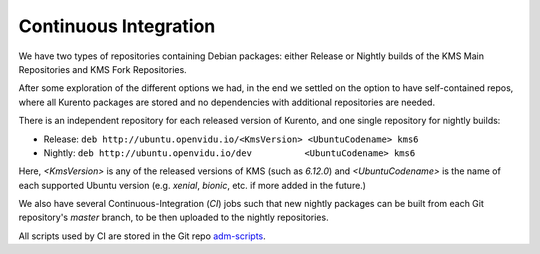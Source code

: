 ======================
Continuous Integration
======================

We have two types of repositories containing Debian packages: either Release or Nightly builds of the KMS Main Repositories and KMS Fork Repositories.

After some exploration of the different options we had, in the end we settled on the option to have self-contained repos, where all Kurento packages are stored and no dependencies with additional repositories are needed.

There is an independent repository for each released version of Kurento, and one single repository for nightly builds:

- Release: ``deb http://ubuntu.openvidu.io/<KmsVersion> <UbuntuCodename> kms6``
- Nightly: ``deb http://ubuntu.openvidu.io/dev          <UbuntuCodename> kms6``

Here, *<KmsVersion>* is any of the released versions of KMS (such as *6.12.0*) and *<UbuntuCodename>* is the name of each supported Ubuntu version (e.g. *xenial*, *bionic*, etc. if more added in the future.)

We also have several Continuous-Integration (*CI*) jobs such that new nightly packages can be built from each Git repository's *master* branch, to be then uploaded to the nightly repositories.

All scripts used by CI are stored in the Git repo `adm-scripts <https://github.com/Kurento/adm-scripts>`__.
